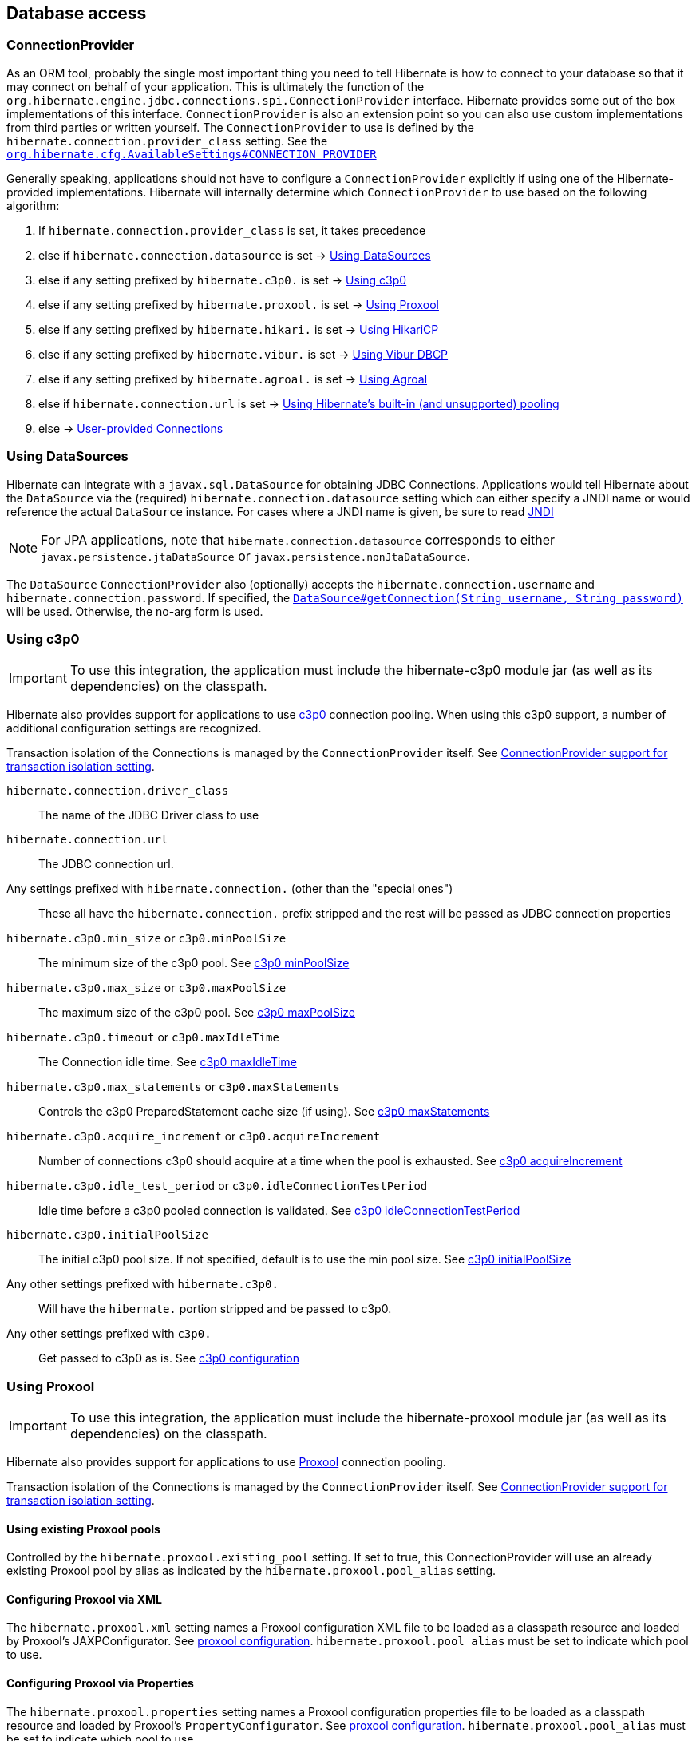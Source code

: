 [[database]]
== Database access

[[database-connectionprovider]]
=== ConnectionProvider

As an ORM tool, probably the single most important thing you need to tell Hibernate is how to connect to your database so that it may connect on behalf of your application.
This is ultimately the function of the `org.hibernate.engine.jdbc.connections.spi.ConnectionProvider` interface.
Hibernate provides some out of the box implementations of this interface.
`ConnectionProvider` is also an extension point so you can also use custom implementations from third parties or written yourself.
The `ConnectionProvider` to use is defined by the `hibernate.connection.provider_class` setting. See the https://docs.jboss.org/hibernate/orm/{majorMinorVersion}/javadocs/org/hibernate/cfg/AvailableSettings.html#CONNECTION_PROVIDER[`org.hibernate.cfg.AvailableSettings#CONNECTION_PROVIDER`]

Generally speaking, applications should not have to configure a `ConnectionProvider` explicitly if using one of the Hibernate-provided implementations.
Hibernate will internally determine which `ConnectionProvider` to use based on the following algorithm:

1. If `hibernate.connection.provider_class` is set, it takes precedence
2. else if `hibernate.connection.datasource` is set -> <<database-connectionprovider-datasource>>
3. else if any setting prefixed by `hibernate.c3p0.` is set -> <<database-connectionprovider-c3p0>>
4. else if any setting prefixed by `hibernate.proxool.` is set -> <<database-connectionprovider-proxool>>
5. else if any setting prefixed by `hibernate.hikari.` is set -> <<database-connectionprovider-hikari>>
6. else if any setting prefixed by `hibernate.vibur.` is set -> <<database-connectionprovider-vibur>>
7. else if any setting prefixed by `hibernate.agroal.` is set -> <<database-connectionprovider-agroal>>
8. else if `hibernate.connection.url` is set -> <<database-connectionprovider-drivermanager>>
9. else -> <<database-connectionprovider-provided>>

[[database-connectionprovider-datasource]]
=== Using DataSources

Hibernate can integrate with a `javax.sql.DataSource` for obtaining JDBC Connections.
Applications would tell Hibernate about the `DataSource` via the (required) `hibernate.connection.datasource` setting which can either specify a JNDI name or would reference the actual `DataSource` instance.
For cases where a JNDI name is given, be sure to read <<chapters/jndi/JNDI.adoc#jndi,JNDI>>

[NOTE]
====
For JPA applications, note that `hibernate.connection.datasource` corresponds to either `javax.persistence.jtaDataSource` or `javax.persistence.nonJtaDataSource`.
====

The `DataSource` `ConnectionProvider` also (optionally) accepts the `hibernate.connection.username` and `hibernate.connection.password`.
If specified, the https://docs.oracle.com/javase/8/docs/api/javax/sql/DataSource.html#getConnection-java.lang.String-java.lang.String-[`DataSource#getConnection(String username, String password)`] will be used.
Otherwise, the no-arg form is used.

[[database-connectionprovider-c3p0]]
=== Using c3p0

[IMPORTANT]
====
To use this integration, the application must include the hibernate-c3p0 module jar (as well as its dependencies) on the classpath.
====

Hibernate also provides support for applications to use http://www.mchange.com/projects/c3p0/[c3p0] connection pooling.
When using this c3p0 support, a number of additional configuration settings are recognized.

Transaction isolation of the Connections is managed by the `ConnectionProvider` itself. See <<database-connectionprovider-isolation>>.

`hibernate.connection.driver_class`:: The name of the JDBC Driver class to use
`hibernate.connection.url`:: The JDBC connection url.
Any settings prefixed with `hibernate.connection.` (other than the "special ones"):: These all have the `hibernate.connection.` prefix stripped and the rest will be passed as JDBC connection properties
`hibernate.c3p0.min_size` or `c3p0.minPoolSize`:: The minimum size of the c3p0 pool. See http://www.mchange.com/projects/c3p0/#minPoolSize[c3p0 minPoolSize]
`hibernate.c3p0.max_size` or `c3p0.maxPoolSize`:: The maximum size of the c3p0 pool. See http://www.mchange.com/projects/c3p0/#maxPoolSize[c3p0 maxPoolSize]
`hibernate.c3p0.timeout` or `c3p0.maxIdleTime`:: The Connection idle time. See http://www.mchange.com/projects/c3p0/#maxIdleTime[c3p0 maxIdleTime]
`hibernate.c3p0.max_statements` or `c3p0.maxStatements`:: Controls the c3p0 PreparedStatement cache size (if using). See http://www.mchange.com/projects/c3p0/#maxStatements[c3p0 maxStatements]
`hibernate.c3p0.acquire_increment` or `c3p0.acquireIncrement`:: Number of connections c3p0 should acquire at a time when the pool is exhausted. See http://www.mchange.com/projects/c3p0/#acquireIncrement[c3p0 acquireIncrement]
`hibernate.c3p0.idle_test_period` or `c3p0.idleConnectionTestPeriod`:: Idle time before a c3p0 pooled connection is validated. See http://www.mchange.com/projects/c3p0/#idleConnectionTestPeriod[c3p0 idleConnectionTestPeriod]
`hibernate.c3p0.initialPoolSize`:: The initial c3p0 pool size. If not specified, default is to use the min pool size. See http://www.mchange.com/projects/c3p0/#initialPoolSize[c3p0 initialPoolSize]
Any other settings prefixed with `hibernate.c3p0.`:: Will have the `hibernate.` portion stripped and be passed to c3p0.
Any other settings prefixed with `c3p0.`:: Get passed to c3p0 as is. See http://www.mchange.com/projects/c3p0/#configuration[c3p0 configuration]

[[database-connectionprovider-proxool]]
=== Using Proxool

[IMPORTANT]
====
To use this integration, the application must include the hibernate-proxool module jar (as well as its dependencies) on the classpath.
====

Hibernate also provides support for applications to use http://proxool.sourceforge.net/[Proxool] connection pooling.

Transaction isolation of the Connections is managed by the `ConnectionProvider` itself. See <<database-connectionprovider-isolation>>.

[[database-connectionprovider-proxool-existing]]
==== Using existing Proxool pools

Controlled by the `hibernate.proxool.existing_pool` setting.
If set to true, this ConnectionProvider will use an already existing Proxool pool by alias as indicated by the `hibernate.proxool.pool_alias` setting.

[[database-connectionprovider-proxool-jaxp]]
==== Configuring Proxool via XML

The `hibernate.proxool.xml` setting names a Proxool configuration XML file to be loaded as a classpath resource and loaded by Proxool's JAXPConfigurator.
See http://proxool.sourceforge.net/configure.html[proxool  configuration].
`hibernate.proxool.pool_alias` must be set to indicate which pool to use.

[[database-connectionprovider-proxool-properties]]
==== Configuring Proxool via Properties

The `hibernate.proxool.properties` setting names a Proxool configuration properties file to be loaded as a classpath resource and loaded by Proxool's `PropertyConfigurator`.
See http://proxool.sourceforge.net/configure.html[proxool  configuration].
`hibernate.proxool.pool_alias` must be set to indicate which pool to use.

[[database-connectionprovider-hikari]]
=== Using HikariCP

[IMPORTANT]
====
To use this integration, the application must include the hibernate-hikari module jar (as well as its dependencies) on the classpath.
====

Hibernate also provides support for applications to use http://brettwooldridge.github.io/HikariCP/[Hikari] connection pool.

Set all of your Hikari settings in Hibernate prefixed by `hibernate.hikari.` and this `ConnectionProvider` will pick them up and pass them along to Hikari.
Additionally, this `ConnectionProvider` will pick up the following Hibernate-specific properties and map them to the corresponding Hikari ones (any `hibernate.hikari.` prefixed ones have precedence):

`hibernate.connection.driver_class`:: Mapped to Hikari's `driverClassName` setting
`hibernate.connection.url`:: Mapped to Hikari's `jdbcUrl` setting
`hibernate.connection.username`:: Mapped to Hikari's `username` setting
`hibernate.connection.password`:: Mapped to Hikari's `password` setting
`hibernate.connection.isolation`:: Mapped to Hikari's `transactionIsolation` setting. See <<ConnectionProvider support for transaction isolation setting>>.
Note that Hikari only supports JDBC standard isolation levels (apparently).
`hibernate.connection.autocommit`:: Mapped to Hikari's `autoCommit` setting

[[database-connectionprovider-vibur]]
=== Using Vibur DBCP

[IMPORTANT]
====
To use this integration, the application must include the hibernate-vibur module jar (as well as its dependencies) on the classpath.
====

Hibernate also provides support for applications to use http://www.vibur.org/[Vibur DBCP] connection pool.

Set all of your Vibur settings in Hibernate prefixed by `hibernate.vibur.` and this `ConnectionProvider` will pick them up and pass them along to Vibur DBCP.
Additionally, this `ConnectionProvider` will pick up the following Hibernate-specific properties and map them to the corresponding Vibur ones (any `hibernate.vibur.` prefixed ones have precedence):

`hibernate.connection.driver_class`:: Mapped to Vibur's `driverClassName` setting
`hibernate.connection.url`:: Mapped to Vibur's `jdbcUrl` setting
`hibernate.connection.username`:: Mapped to Vibur's `username` setting
`hibernate.connection.password`:: Mapped to Vibur's `password` setting
`hibernate.connection.isolation`:: Mapped to Vibur's `defaultTransactionIsolationValue` setting. See <<ConnectionProvider support for transaction isolation setting>>.
`hibernate.connection.autocommit`:: Mapped to Vibur's `defaultAutoCommit` setting

[[database-connectionprovider-agroal]]
=== Using Agroal

[IMPORTANT]
====
To use this integration, the application must include the hibernate-agroal module jar (as well as its dependencies) on the classpath.
====

Hibernate also provides support for applications to use http://agroal.github.io/[Agroal] connection pool.

Set all of your Agroal settings in Hibernate prefixed by `hibernate.agroal.` and this `ConnectionProvider` will pick them up and pass them along to Agroal connection pool.
Additionally, this `ConnectionProvider` will pick up the following Hibernate-specific properties and map them to the corresponding Agroal ones (any `hibernate.agroal.` prefixed ones have precedence):

`hibernate.connection.driver_class`:: Mapped to Agroal's `driverClassName` setting
`hibernate.connection.url`:: Mapped to Agroal's `jdbcUrl` setting
`hibernate.connection.username`:: Mapped to Agroal's `principal` setting
`hibernate.connection.password`:: Mapped to Agroal's `credential` setting
`hibernate.connection.isolation`:: Mapped to Agroal's `jdbcTransactionIsolation` setting. See <<ConnectionProvider support for transaction isolation setting>>.
`hibernate.connection.autocommit`:: Mapped to Agroal's `autoCommit` setting

[[database-connectionprovider-drivermanager]]
=== Using Hibernate's built-in (and unsupported) pooling

[IMPORTANT]
====
The built-in connection pool is not supported for use in a production system.
====

This section is here just for completeness.

[[database-connectionprovider-provided]]
=== User-provided Connections

It is possible to use Hibernate by simply passing a Connection to use to the Session when the Session is opened.
This usage is discouraged and not discussed here.

[[database-connectionprovider-isolation]]
=== ConnectionProvider support for transaction isolation setting

All of the provided ConnectionProvider implementations, other than `DataSourceConnectionProvider`, support consistent setting of transaction isolation for all `Connections` obtained from the underlying pool.
The value for `hibernate.connection.isolation` can be specified in one of 3 formats:

* the integer value accepted at the JDBC level
* the name of the `java.sql.Connection` constant field representing the isolation you would like to use.
For example, `TRANSACTION_REPEATABLE_READ` for https://docs.oracle.com/javase/8/docs/api/java/sql/Connection.html#TRANSACTION_REPEATABLE_READ[`java.sql.Connection#TRANSACTION_REPEATABLE_READ`].
Not that this is only supported for JDBC standard isolation levels, not for isolation levels specific to a particular JDBC driver.
* a short-name version of the java.sql.Connection constant field without the `TRANSACTION_` prefix. For example, `REPEATABLE_READ` for https://docs.oracle.com/javase/8/docs/api/java/sql/Connection.html#TRANSACTION_REPEATABLE_READ[`java.sql.Connection#TRANSACTION_REPEATABLE_READ`].
Again, this is only supported for JDBC standard isolation levels, not for isolation levels specific to a particular JDBC driver.

[[database-dialect]]
=== Database Dialect

Although SQL is relatively standardized, each database vendor uses a subset and superset of ANSI SQL defined syntax.
This is referred to as the database's dialect.
Hibernate handles variations across these dialects through its `org.hibernate.dialect.Dialect` class and the various subclasses for each database vendor.

In most cases, Hibernate will be able to determine the proper Dialect to use by asking some questions of the JDBC Connection during bootstrap.
For information on Hibernate's ability to determine the proper Dialect to use (and your ability to influence that resolution), see <<chapters/portability/Portability.adoc#portability-dialectresolver,Dialect resolution>>.

If for some reason it is not able to determine the proper one or you want to use a custom Dialect, you will need to set the `hibernate.dialect` setting.

.Provided Dialects
[width="100%",cols="28%,72%",options="header",]
|=======================================================================
|Dialect (short name) |Remarks
|Cache71 |Support for the Caché database, version 2007.1
|CUBRID |Support for the CUBRID database, version 8.3. May work with later versions.
|DB2 |Support for the DB2 database, version 8.2.
|DB297 |Support for the DB2 database, version 9.7.
|DB2390 |Support for DB2 Universal Database for OS/390, also known as DB2/390.
|DB2400 |Support for DB2 Universal Database for iSeries, also known as DB2/400.
|DerbyTenFive |Support for the Derby database, version 10.5
|DerbyTenSix |Support for the Derby database, version 10.6
|DerbyTenSeven |Support for the Derby database, version 10.7
|Firebird |Support for the Firebird database
|FrontBase |Support for the Frontbase database
|H2 |Support for the H2 database
|HANAColumnStore |Support for the SAP HANA database column store. This is the recommended dialect for the SAP HANA database.
|HANARowStore |Support for the SAP HANA database row store
|HSQL |Support for the HSQL (HyperSQL) database
|Informix |Support for the Informix database
|Ingres |Support for the Ingres database, version 9.2
|Ingres9 |Support for the Ingres database, version 9.3. May work with newer versions
|Ingres10 |Support for the Ingres database, version 10. May work with newer versions
|Interbase |Support for the Interbase database.
|JDataStore |Support for the JDataStore database
|McKoi |Support for the McKoi database
|Mimer |Support for the Mimer database, version 9.2.1. May work with newer versions
|MySQL5 |Support for the MySQL database, version 5.x
|MySQL5InnoDB |Support for the MySQL database, version 5.x preferring the InnoDB storage engine when exporting tables.
|MySQL57InnoDB |Support for the MySQL database, version 5.7 preferring the InnoDB storage engine when exporting tables. May work with newer versions
|MariaDB |Support for the MariaDB database. May work with newer versions
|MariaDB53 |Support for the MariaDB database, version 5.3 and newer.
|Oracle8i |Support for the Oracle database, version 8i
|Oracle9i |Support for the Oracle database, version 9i
|Oracle10g |Support for the Oracle database, version 10g
|Pointbase |Support for the Pointbase database
|PostgresPlus |Support for the Postgres Plus database
|PostgreSQL81 |Support for the PostgrSQL database, version 8.1
|PostgreSQL82 |Support for the PostgreSQL database, version 8.2
|PostgreSQL9 |Support for the PostgreSQL database, version 9. May work with later versions.
|Progress |Support for the Progress database, version 9.1C. May work with newer versions.
|SAPDB |Support for the SAPDB/MAXDB database.
|SQLServer |Support for the SQL Server 2000 database
|SQLServer2005 |Support for the SQL Server 2005 database
|SQLServer2008 |Support for the SQL Server 2008 database
|Sybase11 |Support for the Sybase database, up to version 11.9.2
|SybaseAnywhere |Support for the Sybase Anywhere database
|SybaseASE15 |Support for the Sybase Adaptive Server Enterprise database, version 15
|SybaseASE157 |Support for the Sybase Adaptive Server Enterprise database, version 15.7. May work with newer versions.
|Teradata |Support for the Teradata database
|TimesTen |Support for the TimesTen database, version 5.1. May work with newer versions
|=======================================================================